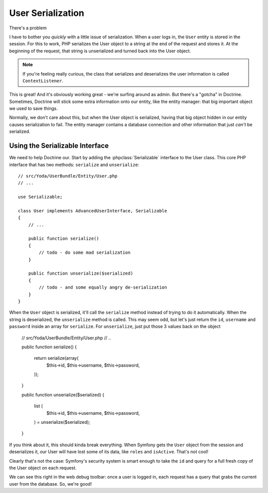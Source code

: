 User Serialization
==================

There's a problem 

I have to bother you *quickly* with a little issue of serialization. When a
user logs in, the ``User`` entity is stored in the session. For this to work,
PHP serializes the User object to a string at the end of the request and
stores it. At the beginning of the request, that string is unserialized and
turned back into the User object.

.. note::

    If you're feeling really curious, the class that serializes and deserializes
    the user information is called ``ContextListener``.

This is great! And it's obviously working great - we're surfing around as
admin. But there's a "gotcha" in Doctrine. Sometimes, Doctrine will stick
some extra information onto our entity, like the entity manager: that big
important object we used to save things.

Normally, we don't care about this, but when the User object is serialized,
having that big object hidden in our entity causes serialization to fail.
The entity manager contains a database connection and other information that
just *can't* be serialized.

Using the Serializable Interface
--------------------------------

We need to help Doctrine our. Start by adding the :phpclass:`Serializable`
interface to the User class. This core PHP interface that has two methods:
``serialize`` and ``unserialize``::

    // src/Yoda/UserBundle/Entity/User.php
    // ...

    use Serializable;

    class User implements AdvancedUserInterface, Serializable
    {
        // ...

        public function serialize()
        {
            // todo - do some mad serialization
        }

        public function unserialize($serialized)
        {
            // todo - and some equally angry de-serialization
        }
    }

When the ``User`` object is serialized, it'll call the ``serialize`` method
instead of trying to do it automatically. When the string is deserialized,
the ``unserialize`` method is called. This may seem odd, but let's just return
the ``id``, ``username`` and ``password`` inside an array for ``serialize``.
For ``unserialize``, just put those 3 values back on the object

    // src/Yoda/UserBundle/Entity/User.php
    // ..

    public function serialize()
    {
        return serialize(array(
            $this->id,
            $this->username,
            $this->password,
        ));
    }

    public function unserialize($serialized)
    {
        list (
            $this->id,
            $this->username,
            $this->password,
        ) = unserialize($serialized);
    }

If you think about it, this should kinda break everything. When Symfony
gets the ``User`` object from the session and deserializes it, our User
will have lost some of its data, like ``roles`` and ``isActive``. That's
not cool!

Clearly that's not the case: Symfony's security system is smart enough to
take the ``id`` and query for a full fresh copy of the User object on each
request.

We can see this right in the web debug toolbar: once a user is logged in,
each request has a query that grabs the current user from the database.
So, we're good!
